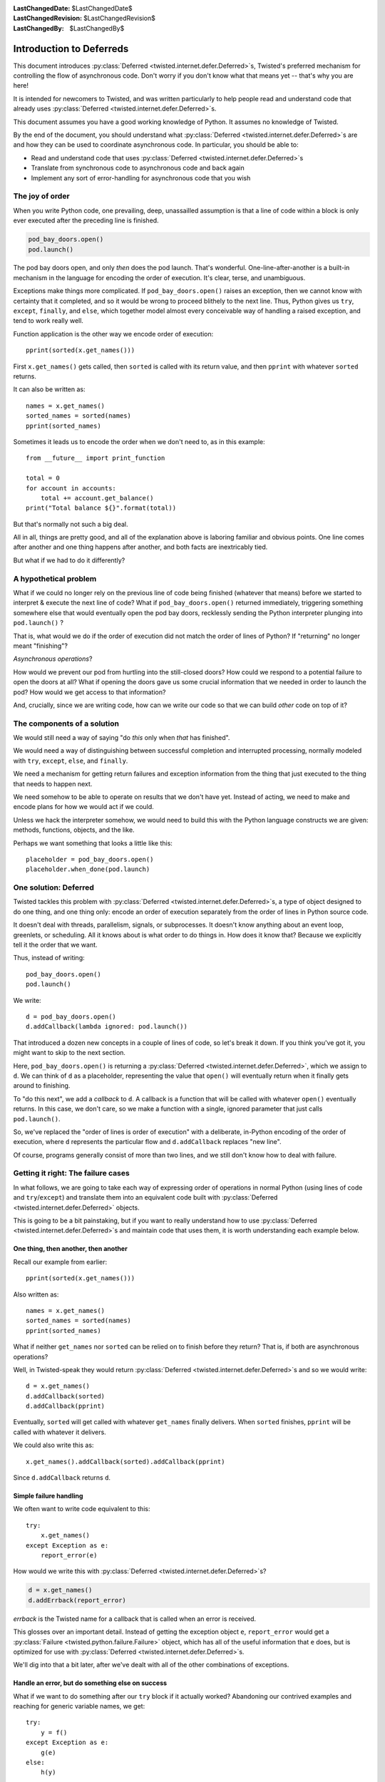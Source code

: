 
:LastChangedDate: $LastChangedDate$
:LastChangedRevision: $LastChangedRevision$
:LastChangedBy: $LastChangedBy$

Introduction to Deferreds
=========================

This document introduces :py:class:`Deferred <twisted.internet.defer.Deferred>`\s, Twisted's preferred mechanism for controlling the flow of asynchronous code.
Don't worry if you don't know what that means yet -- that's why you are here!

It is intended for newcomers to Twisted, and was written particularly to help people read and understand code that already uses :py:class:`Deferred <twisted.internet.defer.Deferred>`\s.

This document assumes you have a good working knowledge of Python.
It assumes no knowledge of Twisted.

By the end of the document, you should understand what :py:class:`Deferred <twisted.internet.defer.Deferred>`\s are and how they can be used to coordinate asynchronous code.
In particular, you should be able to:

- Read and understand code that uses :py:class:`Deferred <twisted.internet.defer.Deferred>`\s
- Translate from synchronous code to asynchronous code and back again
- Implement any sort of error-handling for asynchronous code that you wish


The joy of order
----------------

When you write Python code, one prevailing, deep, unassailled assumption is that a line of code within a block is only ever executed after the preceding line is finished.

.. code-block:: python

    pod_bay_doors.open()
    pod.launch()

The pod bay doors open, and only *then* does the pod launch.
That's wonderful.
One-line-after-another is a built-in mechanism in the language for encoding the order of execution.
It's clear, terse, and unambiguous.

Exceptions make things more complicated.
If ``pod_bay_doors.open()`` raises an exception, then we cannot know with certainty that it completed, and so it would be wrong to proceed blithely to the next line.
Thus, Python gives us ``try``, ``except``, ``finally``, and ``else``, which together model almost every conceivable way of handling a raised exception, and tend to work really well.

Function application is the other way we encode order of execution::

    pprint(sorted(x.get_names()))

First ``x.get_names()`` gets called, then ``sorted`` is called with its return value, and then ``pprint`` with whatever ``sorted`` returns.

It can also be written as::

    names = x.get_names()
    sorted_names = sorted(names)
    pprint(sorted_names)

Sometimes it leads us to encode the order when we don't need to, as in this example::

    from __future__ import print_function

    total = 0
    for account in accounts:
        total += account.get_balance()
    print("Total balance ${}".format(total))

But that's normally not such a big deal.

All in all, things are pretty good, and all of the explanation above is laboring familiar and obvious points.
One line comes after another and one thing happens after another, and both facts are inextricably tied.

But what if we had to do it differently?


A hypothetical problem
----------------------

What if we could no longer rely on the previous line of code being finished (whatever that means) before we started to interpret & execute the next line of code?
What if ``pod_bay_doors.open()`` returned immediately, triggering something somewhere else that would eventually open the pod bay doors, recklessly sending the Python interpreter plunging into ``pod.launch()`` ?

That is, what would we do if the order of execution did not match the order of lines of Python?
If "returning" no longer meant "finishing"?

*Asynchronous operations*?

How would we prevent our pod from hurtling into the still-closed doors?
How could we respond to a potential failure to open the doors at all?
What if opening the doors gave us some crucial information that we needed in order to launch the pod?
How would we get access to that information?

And, crucially, since we are writing code, how can we write our code so that we can build *other* code on top of it?


The components of a solution
----------------------------

We would still need a way of saying "do *this* only when *that* has finished".

We would need a way of distinguishing between successful completion and interrupted processing, normally modeled with ``try``, ``except``, ``else``, and ``finally``.

We need a mechanism for getting return failures and exception information from the thing that just executed to the thing that needs to happen next.

We need somehow to be able to operate on results that we don't have yet.
Instead of acting, we need to make and encode plans for how we would act if we could.

Unless we hack the interpreter somehow, we would need to build this with the Python language constructs we are given: methods, functions, objects, and the like.

Perhaps we want something that looks a little like this::

    placeholder = pod_bay_doors.open()
    placeholder.when_done(pod.launch)


One solution: Deferred
----------------------

Twisted tackles this problem with :py:class:`Deferred <twisted.internet.defer.Deferred>`\s, a type of object designed to do one thing, and one thing only: encode an order of execution separately from the order of lines in Python source code.

It doesn't deal with threads, parallelism, signals, or subprocesses.
It doesn't know anything about an event loop, greenlets, or scheduling.
All it knows about is what order to do things in.
How does it know that?
Because we explicitly tell it the order that we want.

Thus, instead of writing::

    pod_bay_doors.open()
    pod.launch()

We write::

    d = pod_bay_doors.open()
    d.addCallback(lambda ignored: pod.launch())

That introduced a dozen new concepts in a couple of lines of code, so let's break it down.
If you think you've got it, you might want to skip to the next section.

Here, ``pod_bay_doors.open()`` is returning a :py:class:`Deferred <twisted.internet.defer.Deferred>`, which we assign to ``d``.
We can think of ``d`` as a placeholder, representing the value that ``open()`` will eventually return when it finally gets around to finishing.

To "do this next", we add a *callback* to ``d``.
A callback is a function that will be called with whatever ``open()`` eventually returns.
In this case, we don't care, so we make a function with a single, ignored parameter that just calls ``pod.launch()``.

So, we've replaced the "order of lines is order of execution" with a deliberate, in-Python encoding of the order of execution, where ``d`` represents the particular flow and ``d.addCallback`` replaces "new line".

Of course, programs generally consist of more than two lines, and we still don't know how to deal with failure.


Getting it right: The failure cases
-----------------------------------

In what follows, we are going to take each way of expressing order of operations in normal Python (using lines of code and ``try``/``except``) and translate them into an equivalent code built with :py:class:`Deferred <twisted.internet.defer.Deferred>` objects.

This is going to be a bit painstaking, but if you want to really understand how to use :py:class:`Deferred <twisted.internet.defer.Deferred>`\s and maintain code that uses them, it is worth understanding each example below.


One thing, then another, then another
~~~~~~~~~~~~~~~~~~~~~~~~~~~~~~~~~~~~~

Recall our example from earlier::

    pprint(sorted(x.get_names()))

Also written as::

    names = x.get_names()
    sorted_names = sorted(names)
    pprint(sorted_names)

What if neither ``get_names`` nor ``sorted`` can be relied on to finish before they return?
That is, if both are asynchronous operations?

Well, in Twisted-speak they would return :py:class:`Deferred <twisted.internet.defer.Deferred>`\s and so we would write::

    d = x.get_names()
    d.addCallback(sorted)
    d.addCallback(pprint)

Eventually, ``sorted`` will get called with whatever ``get_names`` finally delivers.
When ``sorted`` finishes, ``pprint`` will be called with whatever it delivers.

We could also write this as::

    x.get_names().addCallback(sorted).addCallback(pprint)

Since ``d.addCallback`` returns ``d``.


Simple failure handling
~~~~~~~~~~~~~~~~~~~~~~~

We often want to write code equivalent to this::

    try:
        x.get_names()
    except Exception as e:
        report_error(e)

How would we write this with :py:class:`Deferred <twisted.internet.defer.Deferred>`\s?

.. code-block:: python

    d = x.get_names()
    d.addErrback(report_error)

*errback* is the Twisted name for a callback that is called when an error is received.

This glosses over an important detail.
Instead of getting the exception object ``e``, ``report_error`` would get a :py:class:`Failure <twisted.python.failure.Failure>` object, which has all of the useful information that ``e`` does, but is optimized for use with :py:class:`Deferred <twisted.internet.defer.Deferred>`\s.

We'll dig into that a bit later, after we've dealt with all of the other combinations of exceptions.


Handle an error, but do something else on success
~~~~~~~~~~~~~~~~~~~~~~~~~~~~~~~~~~~~~~~~~~~~~~~~~

What if we want to do something after our ``try`` block if it actually worked?
Abandoning our contrived examples and reaching for generic variable names, we get::

    try:
        y = f()
    except Exception as e:
        g(e)
    else:
        h(y)

Well, we'd write it like this with :py:class:`Deferred <twisted.internet.defer.Deferred>`\s::

    d = f()
    d.addCallbacks(h, g)

Where ``addCallbacks`` means "add a callback and an errback at the same time".
``h`` is the callback, ``g`` is the errback.

Now that we have ``addCallbacks`` along with ``addErrback`` and ``addCallback``, we can match any possible combination of ``try``, ``except``, ``else``, and ``finally`` by varying the order in which we call them.
Explaining exactly how it works is tricky (although the :doc:`Deferred reference <defer>` does rather a good job), but once we're through all of the examples it ought to be clearer.


Handle an error, then proceed anyway
~~~~~~~~~~~~~~~~~~~~~~~~~~~~~~~~~~~~

What if we want to do something after our ``try``/``except`` block, regardless of whether or not there was an exception?
That is, what if we wanted to do the equivalent of this generic code::

    try:
        y = f()
    except Exception as e:
        y = g(e)
    h(y)

And with :py:class:`Deferred <twisted.internet.defer.Deferred>`\s::

    d = f()
    d.addErrback(g)
    d.addCallback(h)

Because ``addErrback`` returns ``d``, we can chain the calls like so::

    f().addErrback(g).addCallback(h)

The order of ``addErrback`` and ``addCallback`` matters.
In the next section, we can see what would happen when we swap them around.


Handle an error for the entire operation
~~~~~~~~~~~~~~~~~~~~~~~~~~~~~~~~~~~~~~~~

What if we want to wrap up a multi-step operation in one exception handler?

.. code-block:: python

    try:
        y = f()
        z = h(y)
    except Exception as e:
        g(e)

With :py:class:`Deferred <twisted.internet.defer.Deferred>`\s, it would look like this::

    d = f()
    d.addCallback(h)
    d.addErrback(g)

Or, more succinctly::

    d = f().addCallback(h).addErrback(g)


Do something regardless
~~~~~~~~~~~~~~~~~~~~~~~

What about ``finally``?
How do we do something regardless of whether or not there was an exception?
How do we translate this::

    try:
        y = f()
    finally:
        g()

Well, roughly we do this::

    d = f()
    d.addBoth(g)

This adds ``g`` as both the callback and the errback.
It is equivalent to::

    d.addCallbacks(g, g)

Why "roughly"?
Because if ``f`` raises, ``g`` will be passed a :py:class:`Failure <twisted.python.failure.Failure>` object representing the exception.
Otherwise, ``g`` will be passed the asynchronous equivalent of the return value of ``f()`` (i.e. ``y``).


Coroutines with async/await
~~~~~~~~~~~~~~~~~~~~~~~~~~~

Python 3.5 introduced :pep:`492` ("Coroutines with async and await syntax") and native coroutines.
:py:meth:`Deferred.fromCoroutine <twisted.internet.defer.Deferred.fromCoroutine>` allows you to write coroutines with the ``async def`` syntax and ``await`` on Deferreds, similar to ``inlineCallbacks``.
Rather than decorating every function that may ``await`` a Deferred (as you would with functions that ``yield`` Deferreds with ``inlineCallbacks``), you only need to call ``fromCoroutine`` with the outer-most coroutine object to schedule it for execution.
Coroutines can ``await`` other coroutines once running without needing to use this function themselves.

.. note::

    .. versionadded:: Twisted NEXT

    Coroutines can be passed to ``yield`` in code based on :py:func:`inlineCallbacks <twisted.internet.defer.inlineCallbacks>`.

.. note::

    The :py:func:`ensureDeferred <twisted.internet.defer.ensureDeferred>` function also provides a way to convert a coroutine to a Deferred, but it's interface is more type-ambiguous; ``Deferred.fromCoroutine`` is meant to replace it.

Awaiting on a Deferred which fires with a Failure will raise the exception inside your coroutine as if it were regular Python.
If your coroutine raises an exception, it will be translated into a Failure fired on the Deferred that ``Deferred.fromCoroutine`` returns for you.
Calling ``return`` will cause the Deferred that ``Deferred.fromCoroutine`` returned for you to fire with a result.

.. code-block:: python3

   import json
   from twisted.internet.defer import Deferred
   from twisted.logger import Logger
   log = Logger()

   async def getUsers():
       try:
           return json.loads(await makeRequest("GET", "/users"))
       except ConnectionError:
           log.failure("makeRequest failed due to connection error")
           return []

   def do():
       d = Deferred.fromCoroutine(getUsers())
       d.addCallback(print)
       return d


When writing coroutines, you do not need to use :py:meth:`Deferred.fromCoroutine <twisted.internet.defer.Deferred.fromCoroutine>` when you are writing a coroutine which calls other coroutines which await on Deferreds; you can just ``await`` on it directly.
For example:

.. code-block:: python3

    async def foo():
        res = await someFunctionThatReturnsADeferred()
        return res

    async def bar():
        baz = await someOtherDeferredFunction()
        fooResult = await foo()
        return baz + fooResult

    def myDeferredReturningFunction():
        coro = bar()
        return Deferred.fromCoroutine(coro)


Even though Deferreds were used in both coroutines, only ``bar`` had to be wrapped in :py:meth:`Deferred.fromCoroutine <twisted.internet.defer.Deferred.fromCoroutine>` to return a Deferred.


Inline callbacks - using 'yield'
~~~~~~~~~~~~~~~~~~~~~~~~~~~~~~~~

.. note::

    Unless your code supports Python 2 (and therefore needs compatibility with older versions of Twisted), writing coroutines with the functionality described in "Coroutines with async/await" is preferred over ``inlineCallbacks``.
    Coroutines are supported by dedicated Python syntax, are compatible with ``asyncio``, and provide higher performance.

.. versionadded:: Twisted NEXT

    Existing ``inlineCallbacks``-based code can be converted to coroutines function-by-function.
    Simply replace ``inlineCallbacks`` by ``async def`` and ``yield`` with ``await``.
    Existing ``inlineCallbacks`` functions can ``yield`` coroutines, therefore the only place requiring attention is where the returned value is used as ``Deferred`` by calling its member functions such as ``addCallback``.
    Use :py:meth:`Deferred.fromCoroutine <twisted.internet.defer.Deferred.fromCoroutine>` in such places for compatibility.

Twisted features a decorator named ``inlineCallbacks`` which allows you to work with Deferreds without writing callback functions.

This is done by writing your code as generators, which *yield* ``Deferred``\ s instead of attaching callbacks.

Consider the following function written in the traditional ``Deferred`` style:

.. code-block:: python

    def getUsers():
       d = makeRequest("GET", "/users")
       d.addCallback(json.loads)
       return d

using ``inlineCallbacks``, we can write this as:

.. code-block:: python

    from twisted.internet.defer import inlineCallbacks, returnValue

    @inlineCallbacks
    def getUsers(self):
        responseBody = yield makeRequest("GET", "/users")
        returnValue(json.loads(responseBody))

a couple of things are happening here:

#. instead of calling ``addCallback`` on the ``Deferred`` returned by ``makeRequest``, we *yield* it.
   This causes Twisted to return the ``Deferred``\ 's result to us.

#. the final result of the function is propagated using ``return`` as usual.

Both versions of ``getUsers`` present exactly the same API to their callers: both return a ``Deferred`` that fires with the parsed JSON body of the request.
Though the ``inlineCallbacks`` version looks like synchronous code, which blocks while waiting for the request to finish, each ``yield`` statement allows other code to run while waiting for the ``Deferred`` being yielded to fire.

``inlineCallbacks`` become even more powerful when dealing with complex control flow and error handling.
For example, what if ``makeRequest`` fails due to a connection error?
For the sake of this example, let's say we want to log the exception and return an empty list.

.. code-block:: python

    def getUsers():
       d = makeRequest("GET", "/users")

       def connectionError(failure):
           failure.trap(ConnectionError)
           log.failure("makeRequest failed due to connection error",
                       failure)
           return []

       d.addCallbacks(json.loads, connectionError)
       return d

With ``inlineCallbacks``, we can rewrite this as:

.. code-block:: python

    @inlineCallbacks
    def getUsers(self):
        try:
            responseBody = yield makeRequest("GET", "/users")
        except ConnectionError:
           log.failure("makeRequest failed due to connection error")
           returnValue([])

        returnValue(json.loads(responseBody))

Our exception handling is simplified because we can use Python's familiar ``try`` / ``except`` syntax for handling ``ConnectionError``\ s.


Conclusion
----------

You have been introduced to asynchronous code and have seen how to use :py:class:`Deferred <twisted.internet.defer.Deferred>`\s to:

- Do something after an asynchronous operation completes successfully
- Use the result of a successful asynchronous operation
- Catch errors in asynchronous operations
- Do one thing if an operation succeeds, and a different thing if it fails
- Do something after an error has been handled successfully
- Wrap multiple asynchronous operations with one error handler
- Do something after an asynchronous operation, regardless of whether it succeeded or failed
- Write code without callbacks using ``inlineCallbacks``
- Write coroutines that interact with Deferreds using ``Deferred.fromCoroutine``

These are very basic uses of :py:class:`Deferred <twisted.internet.defer.Deferred>`.
For detailed information about how they work, how to combine multiple Deferreds, and how to write code that mixes synchronous and asynchronous APIs, see the :doc:`Deferred reference <defer>`.
Alternatively, read about how to write functions that :doc:`generate Deferreds <gendefer>`.
